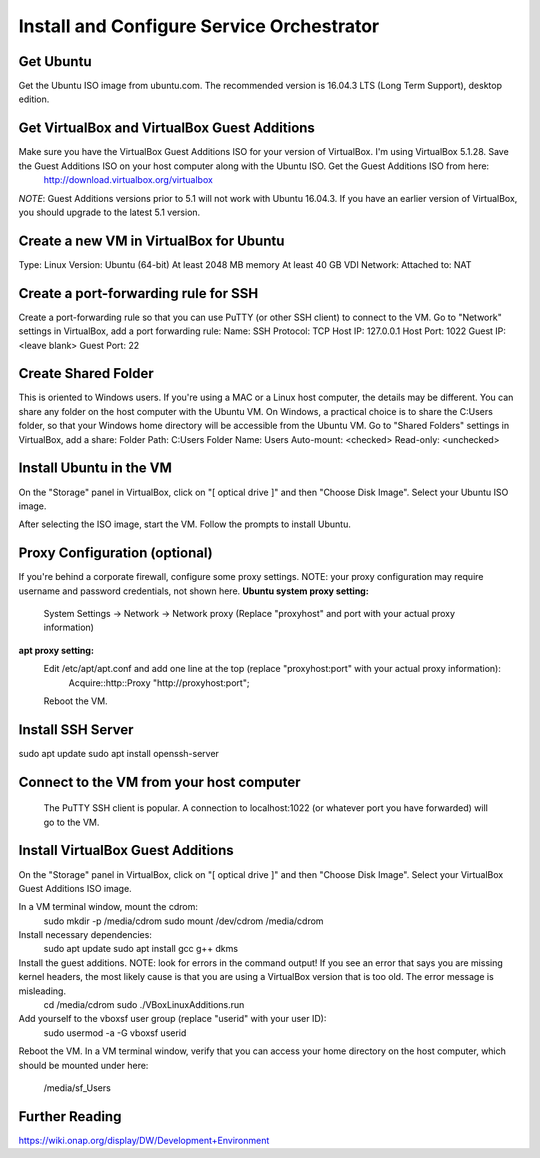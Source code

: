 .. This work is licensed under a Creative Commons Attribution 4.0 International License.
.. http://creativecommons.org/licenses/by/4.0
.. Copyright 2017 Huawei Technologies Co., Ltd.

Install and Configure Service Orchestrator
==========================================

Get Ubuntu
----------
Get the Ubuntu ISO image from ubuntu.com. The recommended version is 16.04.3 LTS (Long Term Support), desktop edition.

Get VirtualBox and VirtualBox Guest Additions
---------------------------------------------
Make sure you have the VirtualBox Guest Additions ISO for your version of VirtualBox.  I'm using VirtualBox 5.1.28.  Save the Guest Additions ISO on your host computer along with the Ubuntu ISO.  Get the Guest Additions ISO from here:
	http://download.virtualbox.org/virtualbox
*NOTE*: Guest Additions versions prior to 5.1 will not work with Ubuntu 16.04.3.  If you have an earlier version of VirtualBox, you should upgrade to the latest 5.1 version.

Create a new VM in VirtualBox for Ubuntu
----------------------------------------
Type: Linux
Version: Ubuntu (64-bit)
At least 2048 MB memory
At least 40 GB VDI
Network: Attached to: NAT

Create a port-forwarding rule for SSH
-------------------------------------
Create a port-forwarding rule so that you can use PuTTY (or other SSH client) to connect to the VM.
Go to "Network" settings in VirtualBox, add a port forwarding rule:
Name: SSH
Protocol: TCP
Host IP: 127.0.0.1
Host Port: 1022
Guest IP: <leave blank>
Guest Port: 22

Create Shared Folder
--------------------
This is oriented to Windows users.  If you're using a MAC or a Linux host computer, the details may be different.  You can share any folder on the host computer with the Ubuntu VM.  On Windows, a practical choice is to share the C:\Users folder, so that your Windows home directory will be accessible from the Ubuntu VM.
Go to "Shared Folders" settings in VirtualBox, add a share:
Folder Path: C:\Users
Folder Name: Users
Auto-mount: <checked>
Read-only: <unchecked>

Install Ubuntu in the VM
------------------------
On the "Storage" panel in VirtualBox, click on "[ optical drive ]" and then "Choose Disk Image".  Select your Ubuntu ISO image.

After selecting the ISO image, start the VM.
Follow the prompts to install Ubuntu.

Proxy Configuration (optional)
------------------------------
If you're behind a corporate firewall, configure some proxy settings.  NOTE: your proxy configuration may require username and password credentials, not shown here.
**Ubuntu system proxy setting:**
	System Settings → Network → Network proxy
	(Replace "proxyhost" and port with your actual proxy information)

**apt proxy setting:**
	Edit /etc/apt/apt.conf and add one line at the top (replace "proxyhost:port" with your actual proxy information):
		Acquire::http::Proxy "http://proxyhost:port";
	Reboot the VM.
	
Install SSH Server
------------------
sudo apt update
sudo apt install openssh-server

Connect to the VM from your host computer
-----------------------------------------
	The PuTTY SSH client is popular.  A connection to localhost:1022 (or whatever port you have forwarded) will go to the VM.

Install VirtualBox Guest Additions
----------------------------------
On the "Storage" panel in VirtualBox, click on "[ optical drive ]" and then "Choose Disk Image".  Select your VirtualBox Guest Additions ISO image.

In a VM terminal window, mount the cdrom:
	sudo mkdir -p /media/cdrom
	sudo mount /dev/cdrom /media/cdrom
Install necessary dependencies:
	sudo apt update
	sudo apt install gcc g++ dkms
Install the guest additions.  NOTE: look for errors in the command output!  If you see an error that says you are missing kernel headers, the most likely cause is that you are using a VirtualBox version that is too old.  The error message is misleading.
	cd /media/cdrom
	sudo ./VBoxLinuxAdditions.run

Add yourself to the vboxsf user group (replace "userid" with your user ID):
	sudo usermod -a -G vboxsf userid
Reboot the VM.
In a VM terminal window, verify that you can access your home directory on the host computer, which should be mounted under here:
	/media/sf_Users
	
Further Reading
----------------------------------------	
https://wiki.onap.org/display/DW/Development+Environment